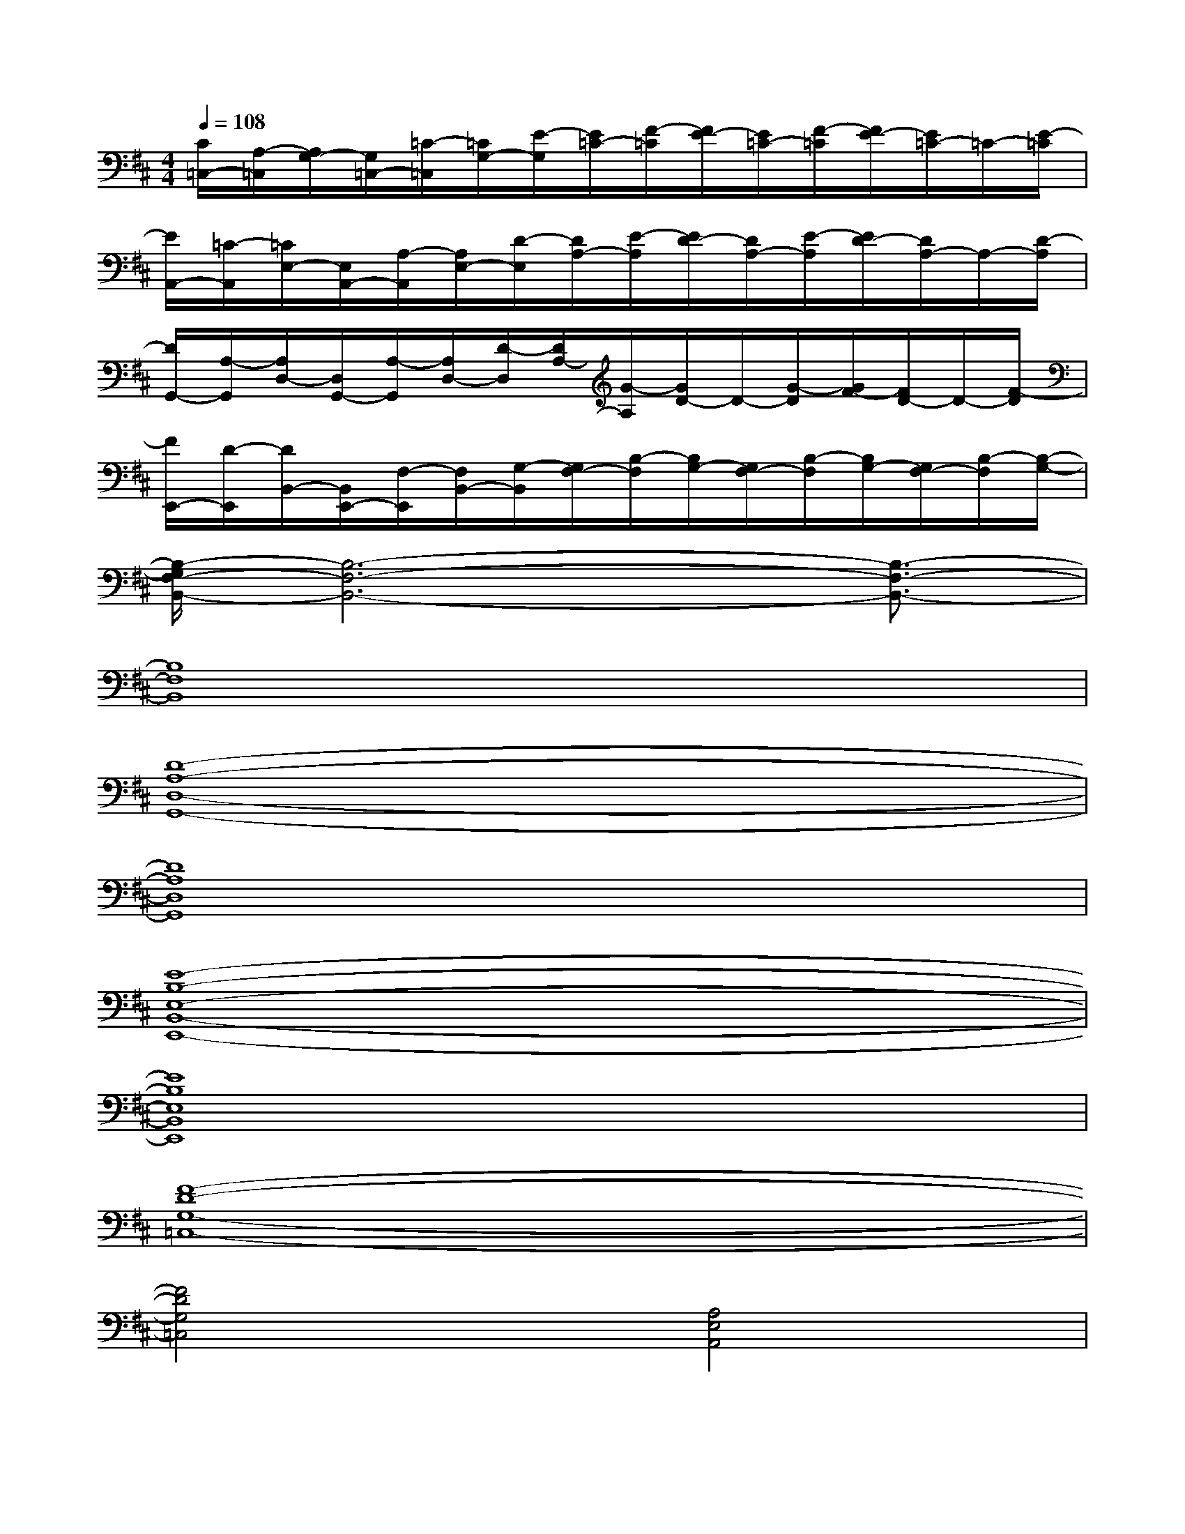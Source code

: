 X:1
T:
M:4/4
L:1/8
Q:1/4=108
K:D%2sharps
V:1
[C/2=C,/2-][A,/2-=C,/2][A,/2G,/2-][G,/2=C,/2-][=C/2-=C,/2][=C/2G,/2-][E/2-G,/2][E/2=C/2-][F/2-=C/2][F/2E/2-][E/2=C/2-][F/2-=C/2][F/2E/2-][E/2=C/2-]=C/2-[E/2-=C/2]|
[E/2A,,/2-][=C/2-A,,/2][=C/2E,/2-][E,/2A,,/2-][A,/2-A,,/2][A,/2E,/2-][D/2-E,/2][D/2A,/2-][E/2-A,/2][E/2D/2-][D/2A,/2-][E/2-A,/2][E/2D/2-][D/2A,/2-]A,/2-[D/2-A,/2]|
[D/2G,,/2-][A,/2-G,,/2][A,/2D,/2-][D,/2G,,/2-][A,/2-G,,/2][A,/2D,/2-][D/2-D,/2][D/2A,/2-][G/2-A,/2][G/2D/2-]D/2-[G/2-D/2][G/2F/2-][F/2D/2-]D/2-[F/2-D/2]|
[F/2E,,/2-][D/2-E,,/2][D/2B,,/2-][B,,/2E,,/2-][F,/2-E,,/2][F,/2B,,/2-][G,/2-B,,/2][G,/2F,/2-][B,/2-F,/2][B,/2G,/2-][G,/2F,/2-][B,/2-F,/2][B,/2G,/2-][G,/2F,/2-][B,/2-F,/2][B,/2-G,/2-]|
[B,/2-G,/2F,/2-B,,/2-][B,6-F,6-B,,6-][B,3/2-F,3/2-B,,3/2-]|
[B,8F,8B,,8]|
[D8-A,8-D,8-G,,8-]|
[D8A,8D,8G,,8]|
[E8-B,8-E,8-B,,8-E,,8-]|
[E8B,8E,8B,,8E,,8]|
[F8-D8-G,8-=C,8-]|
[F4D4G,4=C,4][A,4E,4A,,4]|
[B,8-F,8-B,,8-]|
[B,8F,8B,,8]|
[D8-A,8-D,8-G,,8-]|
[D8A,8D,8G,,8]